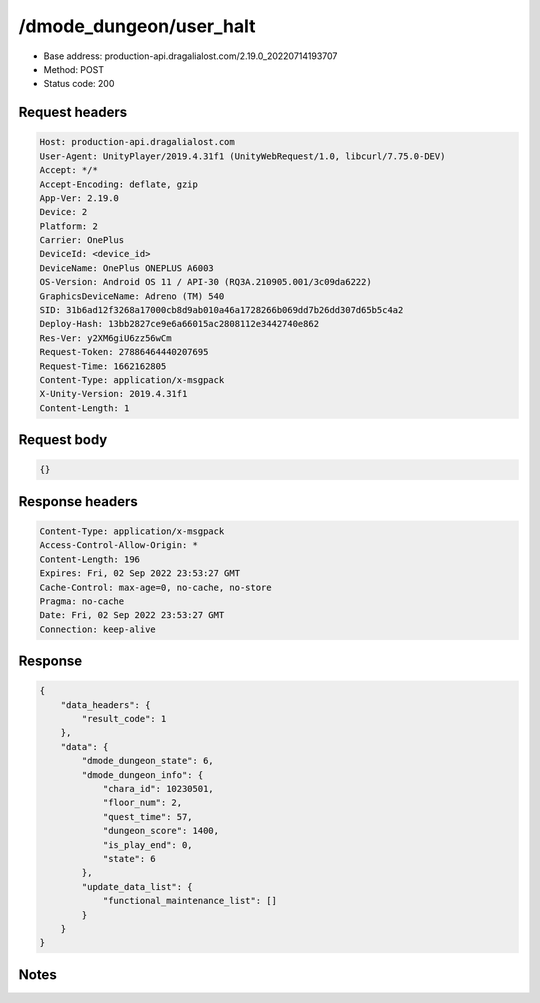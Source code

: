 /dmode_dungeon/user_halt
============================================================

- Base address: production-api.dragalialost.com/2.19.0_20220714193707
- Method: POST
- Status code: 200

Request headers
----------------

.. code-block:: text

	Host: production-api.dragalialost.com
	User-Agent: UnityPlayer/2019.4.31f1 (UnityWebRequest/1.0, libcurl/7.75.0-DEV)
	Accept: */*
	Accept-Encoding: deflate, gzip
	App-Ver: 2.19.0
	Device: 2
	Platform: 2
	Carrier: OnePlus
	DeviceId: <device_id>
	DeviceName: OnePlus ONEPLUS A6003
	OS-Version: Android OS 11 / API-30 (RQ3A.210905.001/3c09da6222)
	GraphicsDeviceName: Adreno (TM) 540
	SID: 31b6ad12f3268a17000cb8d9ab010a46a1728266b069dd7b26dd307d65b5c4a2
	Deploy-Hash: 13bb2827ce9e6a66015ac2808112e3442740e862
	Res-Ver: y2XM6giU6zz56wCm
	Request-Token: 27886464440207695
	Request-Time: 1662162805
	Content-Type: application/x-msgpack
	X-Unity-Version: 2019.4.31f1
	Content-Length: 1


Request body
----------------

.. code-block:: json

	{}

Response headers
----------------

.. code-block:: text

	Content-Type: application/x-msgpack
	Access-Control-Allow-Origin: *
	Content-Length: 196
	Expires: Fri, 02 Sep 2022 23:53:27 GMT
	Cache-Control: max-age=0, no-cache, no-store
	Pragma: no-cache
	Date: Fri, 02 Sep 2022 23:53:27 GMT
	Connection: keep-alive


Response
----------------

.. code-block:: json

	{
	    "data_headers": {
	        "result_code": 1
	    },
	    "data": {
	        "dmode_dungeon_state": 6,
	        "dmode_dungeon_info": {
	            "chara_id": 10230501,
	            "floor_num": 2,
	            "quest_time": 57,
	            "dungeon_score": 1400,
	            "is_play_end": 0,
	            "state": 6
	        },
	        "update_data_list": {
	            "functional_maintenance_list": []
	        }
	    }
	}

Notes
------
